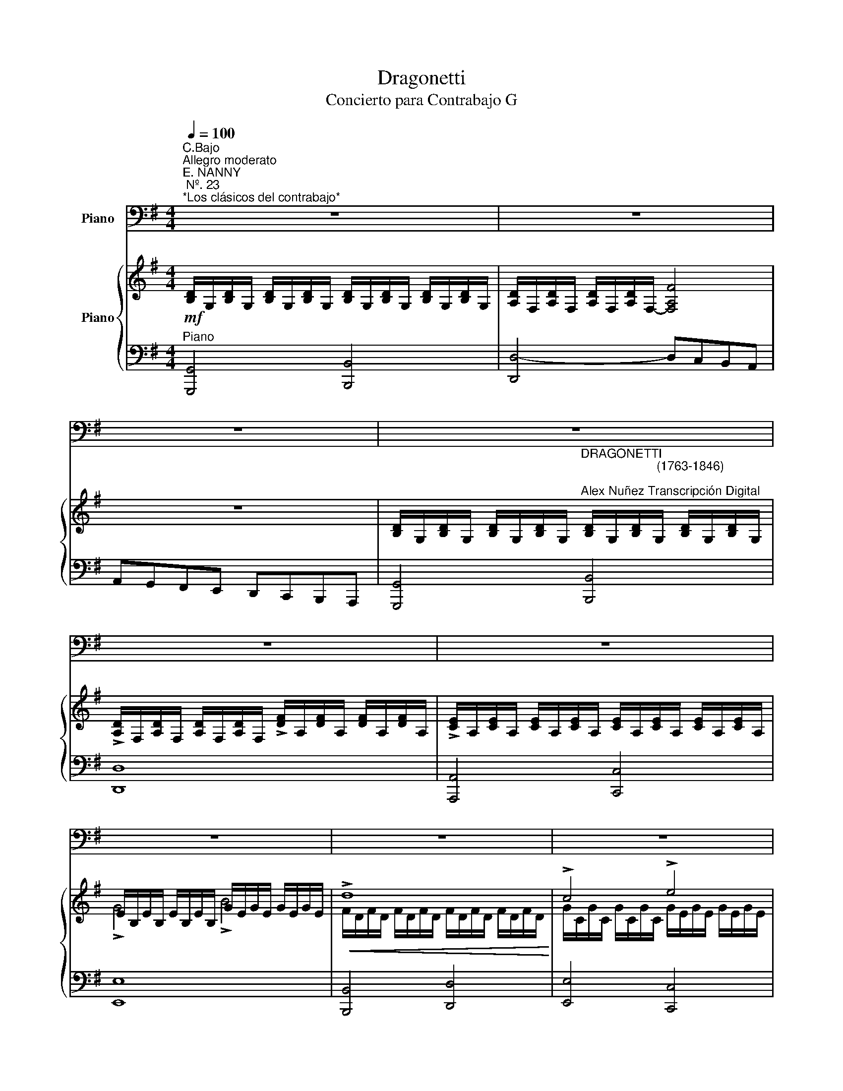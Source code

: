 X:1
T:Dragonetti
T:Concierto para Contrabajo G 
%%score 1 { ( 2 4 6 ) | ( 3 5 ) }
L:1/8
Q:1/4=100
M:4/4
K:G
V:1 bass nm="Piano"
V:2 treble nm="Piano"
V:4 treble 
V:6 treble 
V:3 bass 
V:5 bass 
V:1
"^C.Bajo""^Allegro moderato""^E. NANNY\n Nº. 23\n*Los clásicos del contrabajo*" z8 | z8 | z8 | z8 | %4
 z8 | z8 | z8 | z8 | z8 | z8 |"^Contrabajo" z8 |!f! G4 B4 | d4- d/D,/c/D,/ B/D,/A/D,/ | %13
 G/D,/G/D,/ F/D,/E/D,/ D/D,/C/D,/ B,/D,/A,/D,/ | %14
 G,/D,/E,/F,/ G,/A,/B,/A,/ G,/D,/E,/F,/ G,/A,/B,/C/ | %15
 D/^C/D/E/ F/G/A/B/!<(! =c/B/A/G/ B/A/G/F/!<)! | %16
 G/D/E/F/ G/A/B/c/ (3d!plus!G!2!B[K:treble] (3!open!!3!d!open!!plus!g!open!!1!b | %17
 !open!!2!d'4[K:bass]!ff! v[D,F]4 | !arpeggio!v[G,B,DG]2 z2 z4 | z8 | z8 | z8 |!mf! vD,4 (F2 D2) | %23
 A4- A(B/A/ G/F/E/D/) | (^C/B,/A,/B,/ C/D/E/F/) (GB)AG | (G4 F) z d2 | d4- d(^cBA) | (A4 ^G) z d2 | %28
 d4- d(BA=G) | GF F4!p! (E/F/)G/A/ | B/A/B/A/ G/F/E/D/ B/A/B/A/ G/F/E/D/ | %31
 A/B/A/G/ F/E/D/^C/ B,/A,/G,/F,/ E,/D,/^C,/B,,/ | (A,,>B,,) (3^C,D,E, (3F,E,D, (3E,F,G, | %33
 (3A,G,F, (3G,A,B, (3^CB,A, (3B,CD | (3ED^C (3DEF (3GFE (3FGB | %35
 A(d/^c/) B/A/G/F/ E/D/^C/B,/ A,/G,/F,/E,/ |!f! D,4 (uF,3 E,) | D,4 z4 | z8 | z8 | z8 | %41
!mf! A,,4 uA3 A | AG/A/ (B/A/)G/B/ A(B/A/) G/F/F/D/ | (3EFG (3AB^c (3(dA).A (3(AG).F | %44
 (3(GF).E (3(ED).^C (!>!D>A,) (3uB,CD | (3EB,^C (3DEF (3GEF (3GAB | %46
 (3AFG (3AB^c[K:treble] (3!open!!3!d!open!A!open!!plus!d (3!1!f!open!!plus!d!open!!1!f | %47
 (3!open!!3!a!open!!plus!d!open!!1!f (3!open!!2!a!open!!1!f!open!!2!a (3!open!!3!d'!open!!2!a!open!!1!f (3!open!!2!a!open!!1!f!open!!plus!d | %48
 !open!!2!e4- e z[K:bass] A->A | AG/A/ (B/A/)G/B/ (3ABA (3GAB | (3=cBA (3AGF (3cBA (3AGF | %51
 Gd^cB (3(BA).G (3(GF).E | F/D,/E/D,/ F/D,/G/D,/ A/D,/B/D,/ ^c/D,/d/D,/ | %53
!f! A,,4- (3A,,D,F, (3A,!plus!D!2!F | %54
 !open!!3!A!open!!plus!d[K:treble] !open!!1!f!open!!2!a !open!!2!d'!open!!2!a !open!!1!f!open!!plus!d | %55
 T!1!!2!e8 |({de)} d2 z2 z4 | z8 | z8 | z8 | z8 | z8 | z8 | z8 |[K:bass]!f! (Dd) d3 c/B/ c2- | %65
 cB/A/ (3BAG AD G2- | GG/B/ A/G/A/B/ GG/B/ A/G/A/B/ | c/c/B/A/ G/F/E/D/ C2 z2 | %68
!<(! (Cc) c3 B/A/ B2-!<)! | BA/G/ (3AGF GB D2- | DG/B/ A/G/F/E/ F/B/A/G/ F/E/D/C/ | %71
 B,/B,/C/D/ E/F/G/A/ B2 z2 |!mf! (!>!E,>B, (3EGB) (!>!c>A (3GFE) | %73
!>(! (^D>B,) (3(B,^A,B,) (3(^D!<(!=D^D) (3(F^EF)!>)!!<)! | (B>=E) (3(E^DE) (3(GFG) (3(B^AB) | %75
[K:treble] e2[K:bass] (3(A,^G,A,)!<(! (3(^C=C^C) (3(E^DE)!<)! | (A>=D) (3(D^CD) (3(F^EF) (3(A^GA) | %77
 d2 (3(D^CD) (3(GFG) (3(B^AB) | %78
 d2 (3uD,F,A, (3!open!!plus!D!2!F!open!!3!A[K:treble] (3!open!!plus!d!open!!1!f!open!!2!a | %79
 !fermata!!open!!2!d'4 z4 |[K:bass]!f! G4 B4 | d4- d/D,/c/D,/ B/D,/A/D,/ | %82
 A/D,/G/D,/ F/D,/E/D,/ D/D,/C/D,/ B,/D,/A,/D,/ | %83
 G,/D,/E,/F,/ G,/A,/B,/A,/ G,/D,/E,/F,/ G,/A,/B,/C/ | D/^C/D/E/ F/G/A/B/ =c/B/A/G/ B/A/G/F/ | %85
!<(! G/D/E/F/ G/A/B/c/ (3d!plus!G!3!B[K:treble] (3!open!!3!d!open!!plus!g!open!!1!b!<)! | %86
 !open!!2!d'4[K:bass]!ff! v[D,F]4 | !arpeggio!v[G,B,DG]2 z2 z4 | z8 | z8 | z8 | %91
!f! !>!c3 (B/A/) GFED | DCB,A, G,F,E,D, | !>!C,4- (3(C,B,,C,) (3(!>!E,G,C) | %94
 (3!>!EGc (3!>!cAG (3!>!F(D^C (3!>!D)[K:treble]d=c | %95
 (3!>!B(gf (3!>!g)(d^c (3!>!d)[K:bass](BA (3!>!G)FE | %96
 (3!>!D(GF (3!>!G)(D^C (3!>!D)(B,^A, (3!>!B,)G,E, | %97
 (3!>!D,F,A, (3!>!!plus!D!2!F!open!!3!A[K:treble] (3!>!!open!!plus!d!open!!1!f!open!!2!a (3!>!!open!!3!=c'!open!!2!a!open!!1!f | %98
 (3!>!!open!!plus!g!open!!1!b!open!!2!d' !>!!open!!3!g'2 z4 | %99
[K:bass] !>!C,(D,/E,/) =F,/G,/A,/B,/ C/G,/A,/B,/!<(! C/D/E/=F/!<)! | G/C/D/E/ =F/G/A/B/ c2 z2 | %101
 !>!D,(E,/^F,/) G,/A,/B,/C/ D/G,/A,/B,/!<(! C/D/E/F/!<)! | G/D/E/F/[K:treble] G/A/B/c/ d2 (ug>g) | %103
 (3(gd)d (3(dB).B (3(B!open!!plus!G).G (3(!open!!plus!G!open!!plus!D).D | %104
 (3(!plus!Dc).c (3(cA).A (3(AF).F (3(FD).D | %105
 (D/g/).g/.g/ (g/d/).d/.d/ (d/B/).B/.B/ (!>!A/G/).F/.E/ | %106
[K:bass]!<(! (!>!F/E/)D/C/ (B,/A,/)G,/F,/ G,2 z2!<)! | %107
!p! (3!plus!D!plus!G!2!B[K:treble] (3!open!!3!d!open!!plus!g!open!!1!b (3!open!!2!d'!open!!3!c'!open!!1!b !>!!open!!3!c'2 | %108
[K:bass] (3!plus!D!2!F!open!!3!A[K:treble] (3!open!!plus!d!open!!1!f!open!!2!a (3!open!!3!c'!open!!1!b!open!!2!a !>!!open!!1!b2 | %109
[K:bass] (3!plus!G!2!B[K:treble] !open!!3!d (3!open!!plus!g!open!!1!b!open!!2!d' (3!open!!3!g'!open!!2!d'!open!!1!b (3!open!!2!a!open!!plus!e'!open!!plus!e' | %110
 (3!open!!2!d'!open!!1!b!open!!plus!g (3!open!!3!c'!open!!2!a!open!!1!f (3!open!!plus!g!open!!1!b!open!!3!g (3!open!!3!d!2!B!plus!G | %111
 (3DGB (3dgb (3d'c'b !>!c'2 | (3DFA (3dfa (3c'ba !>!b2 | (3GBd (3gbd' (3g'd'b (3ae'e' | %114
 (3d'bg (3c'af g2 z2 |[K:bass]!f! !>!D,(D,/E,/) F,/G,/A,/B,/ C/D,/E,/F,/ G,/A,/B,/C/ | %116
 D/G,/A,/B,/ C/D/E/F/ G/D/E/F/ G/A/B/c/ | d/D,/c/D,/ B/D,/A/D,/ A/D,/G/D,/ F/D,/E/D,/ | %118
 D/D,/C/D,/ B,/D,/A,/D,/ G,/D/C/B,/ A,/G,/F,/E,/ | !>!D,4!ff! v[D,F]4 | %120
 !arpeggio!v[G,B,DG]2 z2[K:treble]"^Cédez" [db]2 z2 |[K:bass]!f! G,8 |] %122
V:2
!mf! [B,D]/G,/[B,D]/G,/ [B,D]/G,/[B,D]/G,/ [B,D]/G,/[B,D]/G,/ [B,D]/G,/[B,D]/G,/ | %1
 [A,D]/F,/[A,D]/F,/ [A,D]/F,/[A,D]/F,/- [F,A,F]4 | z8 | %3
 [B,D]/G,/[B,D]/G,/ [B,D]/G,/[B,D]/G,/"^DRAGONETTI\n                      (1763-1846)\n\nAlex Nuñez Transcripción Digital" [B,D]/G,/[B,D]/G,/ [B,D]/G,/[B,D]/G,/ | %4
 !>![A,D]/F,/[A,D]/F,/ [A,D]/F,/[A,D]/F,/ !>![DF]/A,/[DF]/A,/ [DF]/A,/[DF]/A,/ | %5
 !>![CE]/A,/[CE]/A,/ [CE]/A,/[CE]/A,/ [CE]/A,/[CE]/A,/ [CE]/A,/[CE]/A,/ | %6
 E/B,/E/B,/ E/B,/E/B,/ G/E/G/E/ G/E/G/E/ |!<(! !>!d8!<)! | !>!c4 !>!e4 | d4- dcBA | AGFE DCB,A, | %11
 [G,B,D][G,B,D] [G,B,D][G,B,D] [G,B,D][G,B,D] [G,B,D][G,B,D] | [A,D][A,D][A,D][A,D] D4- | D4 z4 | %14
 !>![G,B,D]4 !>![G,DG]4 | !>![A,DF]8 | [G,DG]4 [B,DG]4 | z2 [DGBd] z z2 [CDF] z | %18
 [B,DG][K:bass] D,E,F, G,A,B,A, | G,D,E,F, G,A,B,C |[K:treble] D_D=DE FEFG | %21
 ([FA][EG][DF][_DE]) ([FA][EG][=DF][_DE]) | %22
[K:bass] [F,A,D][F,A,D][F,A,D][F,A,D] [F,A,D][F,A,D][F,A,D][F,A,D] | %23
 [D,A,D][D,A,D][D,A,D][D,A,D] [D,A,D][D,A,D][D,A,D][D,A,D] | [E,A,_D]4 (D2 E2) | (E2 _D2 =D2) z2 | %26
 z [F,B,D][F,B,D][F,B,D] [F,B,D]4 | z [E,B,D][E,B,D][E,B,D] [E,B,D]2 z2 | %28
 z [G,B,D][G,B,D][G,B,D] [G,B,D]4 | z [F,A,D][F,A,D][F,A,D] [F,A,D]2[K:treble] [A,E]2 | %30
 !>!G4 !>!B4 |!mp! !>![DAd]8 |!p! [G,_D]8- | [G,D]8- | [G,D]2 z2 z4 | A,2 B,4- _D2 | z8 | %37
 [F,A,D] (!tenuto![DA]!tenuto![DA]!tenuto![DB] !tenuto![DB]!tenuto![Gd]!tenuto![Gd]!tenuto![Ae]) | %38
 [Ae]2- [Ae] z z4 | %39
 z (!tenuto![A,E]!tenuto![A,E]!tenuto![A,F] !tenuto![A,F]!tenuto![DA]!tenuto![DA]!tenuto![EB] | %40
 [EB]2- [EB]) z z4 | z [Ae][Ae][_da] [da][Ae][Ae][Gd] | (_d2 G2) =d4 | [EA]4 [DA]4 | G4 [=DF]4 | %45
 ([G,B,E]2 [F,A,D]2 [E,G,_D]4) | ([F,A,D]2 [G,_DE]2 [A,=DF]4) |!mf! !>![F,A,D]4 !>![A,DF]4 | %48
 [A,_DEA]4- [A,DEA] z z2 |!p! [Ae]4 [Ae]2 [Gg]2 | f6 d2 | (d2 _d2 B2 A2) | %52
 [A,FA][G,G][A,A][B,B] [_D_d][=D=d][Ee][Ff] |!f! !>![A,DF]2 !>![DFA]2 !>![FAd]4- | [FAd]4 [A,DF]4 | %55
 D6 _D2 |!p! [F,A,D][F,A,D][F,A,D][F,A,D] [A,DF][A,DF][A,DF][A,DF] | %57
 [A,DF][A,DF][A,DF][A,DF] [G,DG][G,DG][G,DG][G,DG] | %58
!mf! [A,_DA][A,DA][DEA][DEA] [EA_d][EAd][EAd][EAd] | [DGd][DGd][DGd][DGd] [_DGe][DGe][DGe][DGe] | %60
!>(! [DFA][DFA][DFA][DFA] [DGB][DGB][DGB][DGB]!>)! | [_DEB][DEB][DEB][DEB] [=DA][DA][DA][DA] | %62
 [A,DA][A,DA][A,DA][A,DA] [G,DG][G,DG][G,DG][G,DG] | %63
 [G,B,G][G,B,G][G,A,E][G,A,E] [E,A,E][E,A,E][E,A,E][E,A,E] | %64
!p! ([FAd][FAd][FAd][FAd] [FAd][FAd][FAd][FAd]) | [Gd][Gd][Gd][Gd] [Fd][Fd][Gd][Gd] | %66
 .[DGB] z .[DFA].[DFA] .[DGB] z .[DFA].[DGB] | c4- c z z2 | [Ae][Ae][Ae][Ae] [dg][dg][dg][dg] | %69
 [Ae][Ae][Ad][Ad] [Gd][Gd][Gd][Gd] | ([FA][GB] [FA]2-) ([FA][GB] [FA]2) | [DG] z z2 z4 | E8 | %73
 [F,B,_E]8 | [B,E]8 | [E,A,]8 | [D,A,]8 | [G,D]4!<(! [B,DG]4!<)! |!>(! [A,DF]8!>)! | %79
 !fermata!D4 z4 | [G,B,D][G,B,D] [G,B,D][G,B,D] [G,B,D][G,B,D] [G,B,D][G,B,D] | %81
 [A,D][A,D][A,D][A,D] D4- | D4 z4 | !>![G,B,D]4 !>![G,DG]4 | !>![A,DF]8 |!<(! [G,DG]4 [B,DG]4!<)! | %86
 z2 [DGBd] z z2 [CDF] z | [B,DG]3 F/E/ DCB,A, |[K:bass] G,F,E,D, C,B,,A,,G,, | %89
 =F,,4- (3F,,F,,G,, (3C,E,=F, |!<(! (3G,C,E, (3G,A,B,[K:treble] (3CE=F (3GAB!<)! | %91
 [EGc]2- [EGc] z z4 | z8 | z8 | [CGc]2 [EAc]2 [DAc]2 [FAd]2 | [GBd]4 [DGB]4 | %96
 [B,DG]4[K:bass] [G,B,D]2 [D,G,B,]2 | [D,A,C]8 | [D,G,B,]4- [D,G,B,] z z2 | %99
[K:treble]!f! [G,C] z z [G,B,D] [G,CE] z z [A,C=F] | [G,CG] z z2 z2 [G,CE] z | %101
 ([F,A,CD]4 [G,B,]2 [F,A,C]2 | [G,B,D]4- [G,B,D]) z z2 | (d2 g2 d2 B2) | (A2 c2 A2 F2) | %105
 (G2 d2 B2 A2) |!<(! D4-!f! D2 z2!<)! | (D6 C2) | (C6 B,2) | [DG]6 [EG]2 | %110
 [B,DG]2 [A,CF]2 [G,B,G]2 [G,B,D]2 | (D6 C2) | (C6 B,2) | [G,D]6 [G,E]2 | %114
 [G,B,]2 [F,A,]2 [G,B,]2 z2 |[K:bass] !>![C,D,]4 !>![D,F,]4 | !>![B,,D,G,]4!<(! !>![D,G,B,]4!<)! | %117
 [D,F,D]8- | [D,F,D]4 [D,G,D]2 [E,G,E]2 | z2[K:treble] [DGBd]2 z2 [CDF]2 | %120
 .[G,B,DG] [G,G][G,G][G,G] [G,G][G,G][G,G][G,G] | [G,B,DG]8 |] %122
V:3
"^Piano" [G,,,G,,]4 [B,,,B,,]4 | [D,,D,-]4 D,C,B,,A,, | A,,G,,F,,E,, D,,C,,B,,,A,,, | %3
 [G,,,G,,]4 [B,,,B,,]4 | [D,,D,]8 | [A,,,A,,]4 [C,,C,]4 | [E,,E,]8 | [B,,,B,,]4 [D,,D,]4 | %8
 [E,,E,]4 [C,,C,]4 | [B,,,B,,]4 [C,,C,]4- | [C,,C,]4 [D,,D,]4 | G,,8 | D,D,D,D, D,,4- | D,,4 z4 | %14
 !>![G,,D,]4 !>![B,,D,]4 | !>!D,8 | B,,4 G,,4 | z2 [D,,D,] z z2 [D,,D,] z | %18
 [G,,,G,,] [D,,,D,,][E,,,E,,][F,,,F,,] [G,,,G,,][A,,,A,,][B,,,B,,][A,,,A,,] | %19
!<(! [G,,,G,,][D,,,D,,][E,,,E,,][F,,,F,,] [G,,,G,,][A,,,A,,][B,,,B,,][C,,C,]!<)! | %20
 [D,,D,][_D,,_D,][=D,,=D,][E,,E,] [F,,F,][E,,E,][F,,F,][G,,G,] | [A,,A,]4 [A,,,A,,]4 | D,,8 | %23
 G,,8 | G,,4 (E,,2 A,,,2) | D,,6 z2 | B,,8 | E,,6 z2 | [B,,,B,,]4 [G,,,G,,]4 | [D,,D,]6 C,2 | %30
!<(!{/B,,} B,4 G,4!<)! | [F,A,]8 | [A,,,A,,]8- | [A,,,A,,]8- | [A,,,A,,]2 z2 z4 | [A,,,A,,]8 | %36
 [A,,,A,,]4 A,,4- | %37
!ped! [D,,A,,] (!tenuto![F,A,]!tenuto![F,A,]!tenuto![G,B,] !tenuto![G,B,]!tenuto![B,D]!tenuto![B,D]!tenuto![_DE])!ped-up! | %38
 z2 A,2- (A, _D2 B,) | A,2- A, z z4 | [_A,B,]2-!>(! [A,B,] z z4!>)! | %41
[K:treble] z ([_DE][DE][EG] [EG][DE][DE][A,D]) |[K:bass] _D4 =D4 | [G,_D]4 F,4 | G,4 F,4 | A,,8- | %46
 A,,8 | A,,8 | [A,,,A,,]2 [_D,,_D,]2 [E,,E,]2 [A,,A,][K:treble] z | [_DE]4 [C=D]2 [B,D]2 | %50
 C2 z2 z4 |[K:bass] (B,2 E,2 G,2 _D,2 | D,8) | [A,,,A,,]8- | [A,,,A,,]8 | [A,,,A,,]8 | %56
 (D,,D, (D,3) C,/)B,,/ C,2 | (D,,C, (C,3) B,,/A,,/ B,,2) | (A,,A, (A,3) G,/F,/ G,2) | %59
 (B,,B, (B,3) A,/G,/ A,2) | ((A,,A, ((A,3)) G,/F,/ G,2)) | (G,,G, (G,3) F,/E,/ F,2) | %62
 (F,,F, (F,3) E,/D,/ E,2) | (E,,E, (E,2 E,/)D,/_D,/B,,/ D,2) | (DDDD DDDD) | %65
 [B,D][B,D][B,D][B,D] [A,D][A,D][B,D][B,D] | .[G,B,] z .[D,A,].[D,A,] .[G,B,] z .[D,A,].[G,B,] | %67
 E,2 C,2 A,, z z2 |[K:treble] [CE][CE][CE][CE] [DG][DG][DG][DG] | %69
 [CE][CE][CD][CD] [B,D][B,D][B,D][B,D] |[K:bass] (A,B, (A,2) (A,)B,) A,2 | %71
 D,/D,/E,/F,/ G,/A,/B,/C/ D2 z2 | E,,4 A,,4 | B,,4 A,,4 | G,,4 E,,4 | _D,,4 A,,,4 | %76
{/G,,,} F,,4 D,,4 | [B,,,B,,]4 [G,,,G,,]4 | [D,,D,]8 |!>(! !fermata![D,,,D,,]4 z4!>)! | G,,8 | %81
 D,D,D,D, D,,4- | D,,4 z4 | !>![G,,D,]4 !>![B,,D,]4 | !>!D,8 | B,,4 G,,4 | %86
 z2 [D,,D,] z z2 [D,,D,] z | G,3 F,/E,/ D,C,B,,A,, | G,,F,,E,,D,, C,,B,,,A,,,G,,, | %89
 =F,,,4- (3F,,,E,,,G,,, (3C,,E,,=F,, | (3G,,C,,F,, (3G,,A,,B,, (3C,E,=F, (3G,A,B, | %91
!ped!{/C,,} [C,G,C]2- [C,G,C] z z4!ped-up! | z8 | z2 .E,,, z z4 | z8 | z8 | z8 | [D,,,D,,]8 | %98
 z4 [G,,,G,,] z z2 | [C,E,] z z [G,,D,] [C,,C,] z z [=F,,C,] | [E,,C,] z z2 z2 [C,,C,] z | %101
 [D,,D,]8- | [D,,D,]4- [D,,D,] z z2 | B,,4 G,,4 | F,4 C4 | B,4 G,2 F,2 | ([C,D,]4 [B,,D,]2) z2 | %107
 B,,4 A,,4 | D,,4 G,,4 | [B,,G,]6 [C,G,]2 | D,4 G,,4 | [B,,G,]4 [A,,F,]4 | [D,F,]4 [G,,G,]4 | %113
 B,,6 A,,2 | (D,4 G,,2) z2 | [D,,,D,,]8- | [D,,,D,,]8- | [D,,,D,,-]8 | D,,3 C,, B,,,2 C,,2 | %119
 [D,,,D,,]2 [D,G,B,]2 [D,,,D,,]2 [D,,D,]2 | %120
 .[G,,,G,,] !>![G,,G,]!>![F,,F,]!>![E,,E,] !>![D,,D,]!>![C,,C,]!>![B,,,B,,]!>![A,,,A,,] | %121
 [G,,,G,,]8 |] %122
V:4
 x8 | x8 | x8 | x8 | x8 | x8 | !>!G4 !>!B4 | F/D/F/D/ F/D/F/D/ F/D/F/D/ F/D/F/D/ | %8
 G/C/G/C/ G/C/G/C/ G/E/G/E/ G/E/G/E/ | G/D/G/D/ G/D/G/D/ E2 z2 | x8 | x8 | x8 | x8 | x8 | x8 | x8 | %17
 x8 | x[K:bass] x7 | x8 |[K:treble] x8 | x8 |[K:bass] x8 | x8 | x4 G,4 | G,4 F,2 z2 | x8 | x8 | %28
 x8 | x6[K:treble] x2 | D8 | x8 | x8 | x8 | x8 | F,4!<(! G,4!<)! | x8 | x8 | x8 | x8 | x8 | x8 | %42
 x4 (A2 B2) | x8 | (D2 _D2) A,4 | x8 | x8 | x8 | x8 | x8 | A8 | G4 E4 | x8 | x8 | x8 | A,4 G,4 | %56
 x8 | x8 | x8 | x8 | x8 | x8 | x8 | x8 | x8 | x8 | x8 | G2 E2 C z z2 | x8 | x8 | D8 | x8 | %72
 [G,B,]4 [A,C]4 | x8 | E,4 G,4 | E4 _D4 | D4 F,4 | x8 | x8 | ([F,A,][G,B,] !fermata![F,A,]2) x4 | %80
 x8 | x8 | x8 | x8 | x8 | x8 | x8 | x8 |[K:bass] x8 | x8 | x4[K:treble] x4 | x8 | x8 | x8 | x8 | %95
 x8 | x4[K:bass] x4 | x8 | x8 |[K:treble] x8 | x8 | x8 | x8 | G8 | D8 | D8 | (A,4 G,2) z2 | %107
 G,4 F,4 | A,4 G,4 | x8 | x8 | G4 F4 | A4 G4 | x8 | D4- D2 z2 |[K:bass] x8 | x8 | x8 | x8 | %119
 x2[K:treble] x6 | x8 | x8 |] %122
V:5
 x8 | x8 | x8 | x8 | x8 | x8 | x8 | x8 | x8 | x8 | x8 | x8 | F,,4 [D,F,]4- | [D,F,]4 z4 | x8 | x8 | %16
 x8 | x8 | x8 | x8 | x8 | x8 | x8 | x8 | x8 | x8 | x8 | x8 | x8 | x8 | x8 | x8 | x8 | x8 | x8 | %35
 x8 | x4 F,,3 E,, | x8 | [_DE]2- [DE] z z4 | z ([_D,E,][D,E,][=D,F,] [D,F,][F,A,][F,A,][_A,B,]) | %40
 z2 !>!E,,3- _A,,F,,E,, |[K:treble] x8 |[K:bass] (A,2 G,2 F,2 G,2) | x8 | (E,2 A,,2) A,,4 | x8 | %46
 x8 | x8 | x7[K:treble] x | x8 | D2 _E2 D2 C2 |[K:bass] x8 | x8 | x8 | x8 | x8 | x8 | x8 | x8 | %59
 x8 | x8 | x8 | x8 | x8 | x8 | x8 | x8 | C4 A, z z2 |[K:treble] x8 | x8 |[K:bass] D,8 | %71
 B, z z2 z4 | x8 | x8 | x8 | x8 | x8 | x8 | x8 | x8 | x8 | F,,4 [D,F,]4- | [D,F,]4 z4 | x8 | x8 | %85
 x8 | x8 | x8 | x8 | x8 | x8 | x8 | x8 | x8 | x8 | x8 | x8 | x8 | x8 | x8 | x8 | x8 | x8 | G,8 | %104
 D,8 | D,8 | x8 | x8 | x8 | x8 | x8 | x8 | x8 | x8 | x8 | x8 | x8 | x8 | x8 | x8 | x8 | x8 |] %122
V:6
 x8 | x8 | x8 | x8 | x8 | x8 | x8 | x8 | x8 | x8 | x8 | x8 | x8 | x8 | x8 | x8 | x8 | x8 | %18
 x[K:bass] x7 | x8 |[K:treble] x8 | x8 |[K:bass] x8 | x8 | x8 | x8 | x8 | x8 | x8 | %29
 x6[K:treble] x2 | x8 | x8 | x8 | x8 | x8 | D6 B,A, | x8 | x8 | x8 | x8 | x8 | x8 | x8 | x8 | x8 | %45
 x8 | x8 | x8 | x8 | x8 | x8 | x8 | x8 | x8 | x8 | E8 | x8 | x8 | x8 | x8 | x8 | x8 | x8 | x8 | %64
 x8 | x8 | x8 | x8 | x8 | x8 | x8 | x8 | x8 | x8 | x8 | x8 | x8 | x8 | x8 | x8 | x8 | x8 | x8 | %83
 x8 | x8 | x8 | x8 | x8 |[K:bass] x8 | x8 | x4[K:treble] x4 | x8 | x8 | x8 | x8 | x8 | %96
 x4[K:bass] x4 | x8 | x8 |[K:treble] x8 | x8 | x8 | x8 | x8 | x8 | x8 | x8 | x8 | x8 | x8 | x8 | %111
 x8 | x8 | x8 | x8 |[K:bass] x8 | x8 | x8 | x8 | x2[K:treble] x6 | x8 | x8 |] %122

